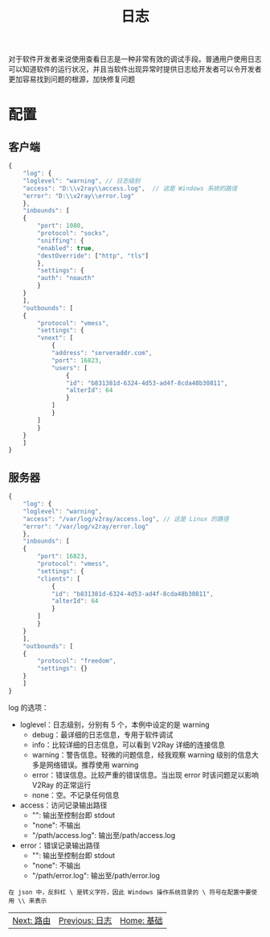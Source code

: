 #+TITLE: 日志
#+HTML_HEAD: <link rel="stylesheet" type="text/css" href="../css/main.css" />
#+HTML_LINK_HOME: basic.html
#+HTML_LINK_UP: dns.html
#+OPTIONS: num:nil timestamp:nil ^:nil

对于软件开发者来说使用查看日志是一种非常有效的调试手段。普通用户使用日志可以知道软件的运行状况，并且当软件出现异常时提供日志给开发者可以令开发者更加容易找到问题的根源，加快修复问题

* 配置
** 客户端
#+begin_src js 
  {
      "log": {
	  "loglevel": "warning", // 日志级别
	  "access": "D:\\v2ray\\access.log",  // 这是 Windows 系统的路径
	  "error": "D:\\v2ray\\error.log"
      },
      "inbounds": [
	  {
	      "port": 1080,
	      "protocol": "socks",
	      "sniffing": {
		  "enabled": true,
		  "destOverride": ["http", "tls"]
	      },
	      "settings": {
		  "auth": "noauth"
	      }
	  }
      ],
      "outbounds": [
	  {
	      "protocol": "vmess",
	      "settings": {
		  "vnext": [
		      {
			  "address": "serveraddr.com",
			  "port": 16823,  
			  "users": [
			      {
				  "id": "b831381d-6324-4d53-ad4f-8cda48b30811",  
				  "alterId": 64
			      }
			  ]
		      }
		  ]
	      }
	  }
      ]
  }
#+end_src
** 服务器
#+begin_src js 
  {
      "log": {
	  "loglevel": "warning",
	  "access": "/var/log/v2ray/access.log", // 这是 Linux 的路径
	  "error": "/var/log/v2ray/error.log"
      },
      "inbounds": [
	  {
	      "port": 16823,
	      "protocol": "vmess",   
	      "settings": {
		  "clients": [
		      {
			  "id": "b831381d-6324-4d53-ad4f-8cda48b30811",  
			  "alterId": 64
		      }
		  ]
	      }
	  }
      ],
      "outbounds": [
	  {
	      "protocol": "freedom",  
	      "settings": {}
	  }
      ]
  }
#+end_src

log 的选项：
+ loglevel：日志级别，分别有 5 个，本例中设定的是 warning
  + debug：最详细的日志信息，专用于软件调试
  + info：比较详细的日志信息，可以看到 V2Ray 详细的连接信息
  + warning：警告信息。轻微的问题信息，经我观察 warning 级别的信息大多是网络错误。推荐使用 warning
  + error：错误信息。比较严重的错误信息。当出现 error 时该问题足以影响 V2Ray 的正常运行
  + none：空。不记录任何信息
+ access：访问记录输出路径
  + "": 输出至控制台即 stdout
  + "none": 不输出
  + "/path/access.log": 输出至/path/access.log
+ error：错误记录输出路径
  + "": 输出至控制台即 stdout
  + "none": 不输出
  + "/path/error.log": 输出至/path/error.log

#+begin_example
  在 json 中，反斜杠 \ 是转义字符，因此 Windows 操作系统目录的 \ 符号在配置中要使用 \\ 来表示
#+end_example

#+ATTR_HTML: :border 1 :rules all :frame boader
| [[file:routing.org][Next: 路由]] | [[file:log.org][Previous: 日志]] | [[file:basic.org][Home: 基础]] |

